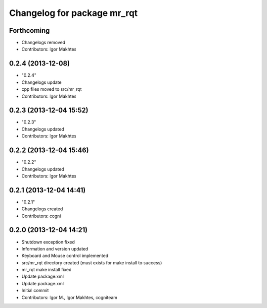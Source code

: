 ^^^^^^^^^^^^^^^^^^^^^^^^^^^^
Changelog for package mr_rqt
^^^^^^^^^^^^^^^^^^^^^^^^^^^^

Forthcoming
-----------
* Changelogs removed
* Contributors: Igor Makhtes

0.2.4 (2013-12-08)
------------------
* "0.2.4"
* Changelogs update
* cpp files moved to src/mr_rqt
* Contributors: Igor Makhtes

0.2.3 (2013-12-04 15:52)
------------------------
* "0.2.3"
* Changelogs updated
* Contributors: Igor Makhtes

0.2.2 (2013-12-04 15:46)
------------------------
* "0.2.2"
* Changelogs updated
* Contributors: Igor Makhtes

0.2.1 (2013-12-04 14:41)
------------------------
* "0.2.1"
* Changelogs created
* Contributors: cogni

0.2.0 (2013-12-04 14:21)
------------------------
* Shutdown exception fixed
* Information and version updated
* Keyboard and Mouse control implemented
* src/mr_rqt directory created (must exists for make install to success)
* mr_rqt make install fixed
* Update package.xml
* Update package.xml
* Initial commit
* Contributors: Igor M., Igor Makhtes, cogniteam
